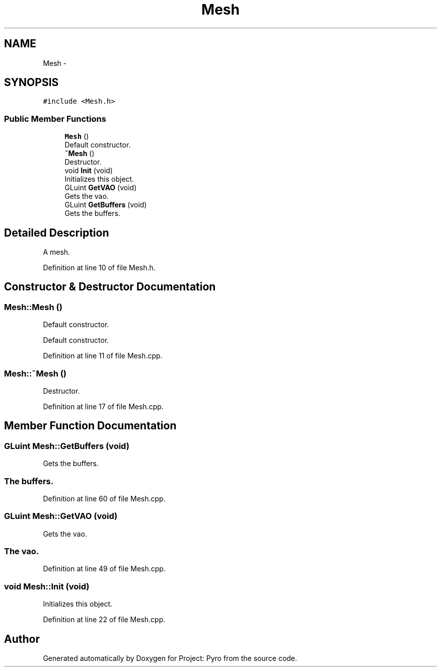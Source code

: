 .TH "Mesh" 3 "Tue Mar 20 2018" "Project: Pyro" \" -*- nroff -*-
.ad l
.nh
.SH NAME
Mesh \- 
.PP
  

.SH SYNOPSIS
.br
.PP
.PP
\fC#include <Mesh\&.h>\fP
.SS "Public Member Functions"

.in +1c
.ti -1c
.RI "\fBMesh\fP ()"
.br
.RI "Default constructor\&. "
.ti -1c
.RI "\fB~Mesh\fP ()"
.br
.RI "Destructor\&. "
.ti -1c
.RI "void \fBInit\fP (void)"
.br
.RI "Initializes this object\&. "
.ti -1c
.RI "GLuint \fBGetVAO\fP (void)"
.br
.RI "Gets the vao\&. "
.ti -1c
.RI "GLuint \fBGetBuffers\fP (void)"
.br
.RI "Gets the buffers\&. "
.in -1c
.SH "Detailed Description"
.PP 

.PP
 


.PP
 
.PP
A mesh\&. 
.PP
Definition at line 10 of file Mesh\&.h\&.
.SH "Constructor & Destructor Documentation"
.PP 
.SS "Mesh::Mesh ()"

.PP
Default constructor\&. 
.PP
.PP
.PP
 
.PP
Default constructor\&. 
.PP
Definition at line 11 of file Mesh\&.cpp\&.
.SS "Mesh::~Mesh ()"

.PP
Destructor\&. 
.PP
Definition at line 17 of file Mesh\&.cpp\&.
.SH "Member Function Documentation"
.PP 
.SS "GLuint Mesh::GetBuffers (void)"

.PP
Gets the buffers\&. 
.PP
.PP
.SS "The buffers\&.  "

.PP
Definition at line 60 of file Mesh\&.cpp\&.
.SS "GLuint Mesh::GetVAO (void)"

.PP
Gets the vao\&. 
.PP
.PP
.SS "The vao\&.  "

.PP
Definition at line 49 of file Mesh\&.cpp\&.
.SS "void Mesh::Init (void)"

.PP
Initializes this object\&. 
.PP
Definition at line 22 of file Mesh\&.cpp\&.

.SH "Author"
.PP 
Generated automatically by Doxygen for Project: Pyro from the source code\&.

